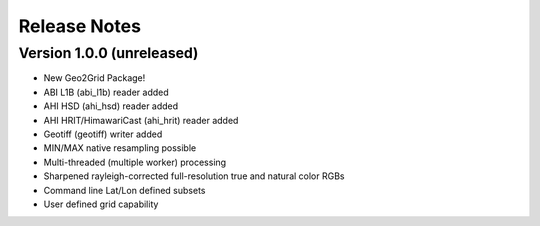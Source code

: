 Release Notes
=============

Version 1.0.0 (unreleased)
--------------------------

* New Geo2Grid Package!
* ABI L1B (abi_l1b) reader added
* AHI HSD (ahi_hsd) reader added
* AHI HRIT/HimawariCast (ahi_hrit) reader added
* Geotiff (geotiff) writer added
* MIN/MAX native resampling possible
* Multi-threaded (multiple worker) processing
* Sharpened rayleigh-corrected full-resolution true and natural color RGBs
* Command line Lat/Lon defined subsets
* User defined grid capability
